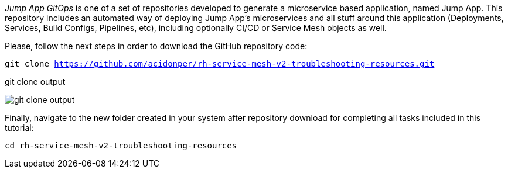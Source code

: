 
_Jump App GitOps_ is one of a set of repositories developed to generate a microservice based application, named Jump App. This repository includes an automated way of deploying Jump App's microservices and all stuff around this application (Deployments, Services, Build Configs, Pipelines, etc), including optionally CI/CD or Service Mesh objects as well.

Please, follow the next steps in order to download the GitHub repository code:

[.lines_space]
[.console-input]
[source,bash, subs="+macros,+attributes"]
----
git clone https://github.com/acidonper/rh-service-mesh-v2-troubleshooting-resources.git
----

.git clone output
image:git_clone_output.png[]

Finally, navigate to the new folder created in your system after repository download for completing all tasks included in this tutorial:

[.lines_space]
[.console-input]
[source,bash, subs="+macros,+attributes"]
----
cd rh-service-mesh-v2-troubleshooting-resources
----


